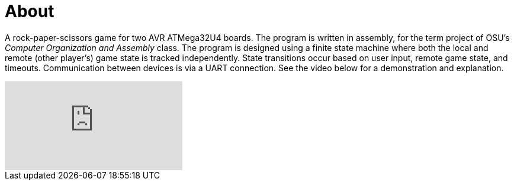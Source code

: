 :doctype: article

= About

A rock-paper-scissors game for two AVR ATMega32U4 boards. The program is 
written in assembly, for the term project of OSU's _Computer Organization and 
Assembly_ class. The program is designed using a finite state machine where
both the local and remote (other player's) game state is tracked independently.
State transitions occur based on user input, remote game state, and timeouts.
Communication between devices is via a UART connection. See the video below for
a demonstration and explanation.

video::777461409[vimeo,opts="loop"]

